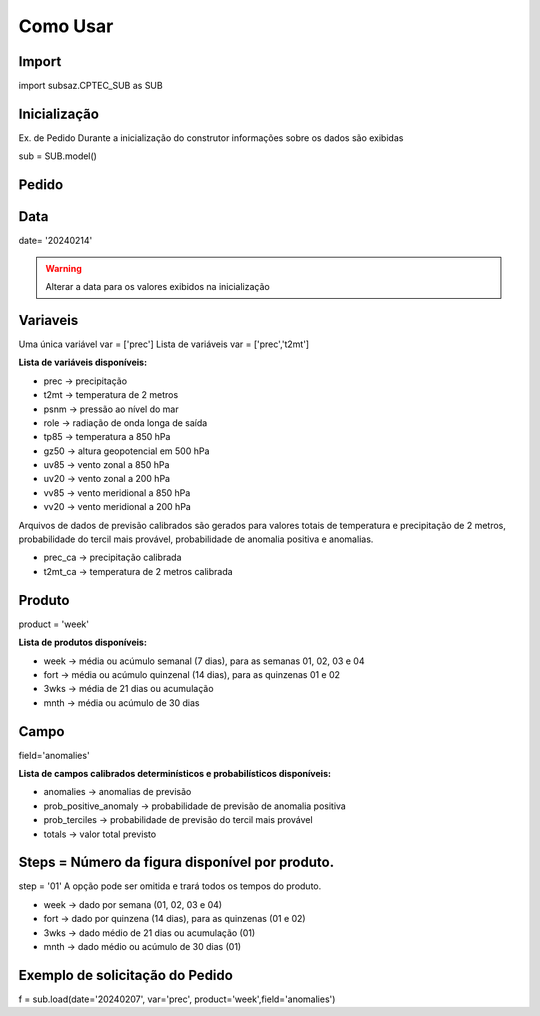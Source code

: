 Como Usar
=========

Import
------

import subsaz.CPTEC_SUB as SUB

Inicialização
-------------

Ex. de Pedido
Durante a inicialização do construtor informações sobre os dados são exibidas

sub = SUB.model()


Pedido
------

Data
----

date= '20240214'

.. warning::
  Alterar a data para os valores exibidos na inicialização

Variaveis
---------
Uma única variável
var = ['prec']
Lista de variáveis
var = ['prec','t2mt']

**Lista de variáveis disponíveis:**

- prec -> precipitação
- t2mt -> temperatura de 2 metros
- psnm -> pressão ao nível do mar
- role -> radiação de onda longa de saída
- tp85 -> temperatura a 850 hPa
- gz50 -> altura geopotencial em 500 hPa
- uv85 -> vento zonal a 850 hPa
- uv20 -> vento zonal a 200 hPa
- vv85 -> vento meridional a 850 hPa
- vv20 -> vento meridional a 200 hPa

Arquivos de dados de previsão calibrados são gerados para valores totais de temperatura e precipitação de 2 metros, probabilidade do tercil mais provável, probabilidade de anomalia positiva e anomalias.

- prec_ca -> precipitação calibrada
- t2mt_ca -> temperatura de 2 metros calibrada


Produto
-------

product = 'week'

**Lista de produtos disponíveis:**

- week -> média ou acúmulo semanal (7 dias), para as semanas 01, 02, 03 e 04
- fort -> média ou acúmulo quinzenal (14 dias), para as quinzenas 01 e 02
- 3wks -> média de 21 dias ou acumulação
- mnth -> média ou acúmulo de 30 dias


Campo
-----

field='anomalies'

**Lista de campos calibrados determinísticos e probabilísticos disponíveis:**

- anomalies -> anomalias de previsão
- prob_positive_anomaly  -> probabilidade de previsão de anomalia positiva
- prob_terciles -> probabilidade de previsão do tercil mais provável
- totals -> valor total previsto


Steps = Número da figura disponível por produto.
------------------------------------------------

step = '01'
A opção pode ser omitida e trará todos os tempos do produto.

- week -> dado por semana (01, 02, 03 e 04)
- fort -> dado por quinzena (14 dias), para as quinzenas (01 e 02)
- 3wks -> dado médio de 21 dias ou acumulação (01)
- mnth -> dado médio ou acúmulo de 30 dias (01)


Exemplo de solicitação do Pedido
--------------------------------

f = sub.load(date='20240207', var='prec', product='week',field='anomalies')


